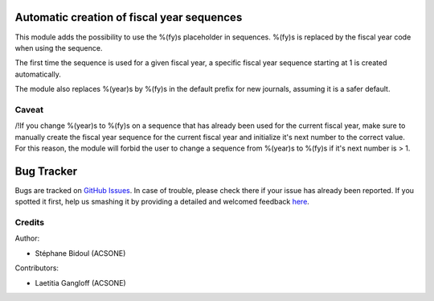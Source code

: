 Automatic creation of fiscal year sequences
===========================================

This module adds the possibility to use the %(fy)s placeholder
in sequences. %(fy)s is replaced by the fiscal year code when
using the sequence.

The first time the sequence is used for a given fiscal year,
a specific fiscal year sequence starting at 1 is created automatically.

The module also replaces %(year)s by %(fy)s in the default prefix
for new journals, assuming it is a safer default.

Caveat
------

/!\ If you change %(year)s to %(fy)s on a sequence that has
already been used for the current fiscal year, make sure to manually
create the fiscal year sequence for the current fiscal year and
initialize it's next number to the correct value.
For this reason, the module will forbid the user to change
a sequence from %(year)s to %(fy)s if it's next number is > 1.


Bug Tracker
===========

Bugs are tracked on `GitHub Issues <https://github.com/OCA/account-financial-tools/issues>`_.
In case of trouble, please check there if your issue has already been reported.
If you spotted it first, help us smashing it by providing a detailed and welcomed feedback
`here <https://github.com/OCA/account-financial-tools/issues/new?body=module:%20account_auto_fy_sequence%0Aversion:%208.0%0A%0A**Steps%20to%20reproduce**%0A-%20...%0A%0A**Current%20behavior**%0A%0A**Expected%20behavior**>`_.


Credits
-------

Author:

* Stéphane Bidoul (ACSONE)

Contributors: 

* Laetitia Gangloff (ACSONE)
